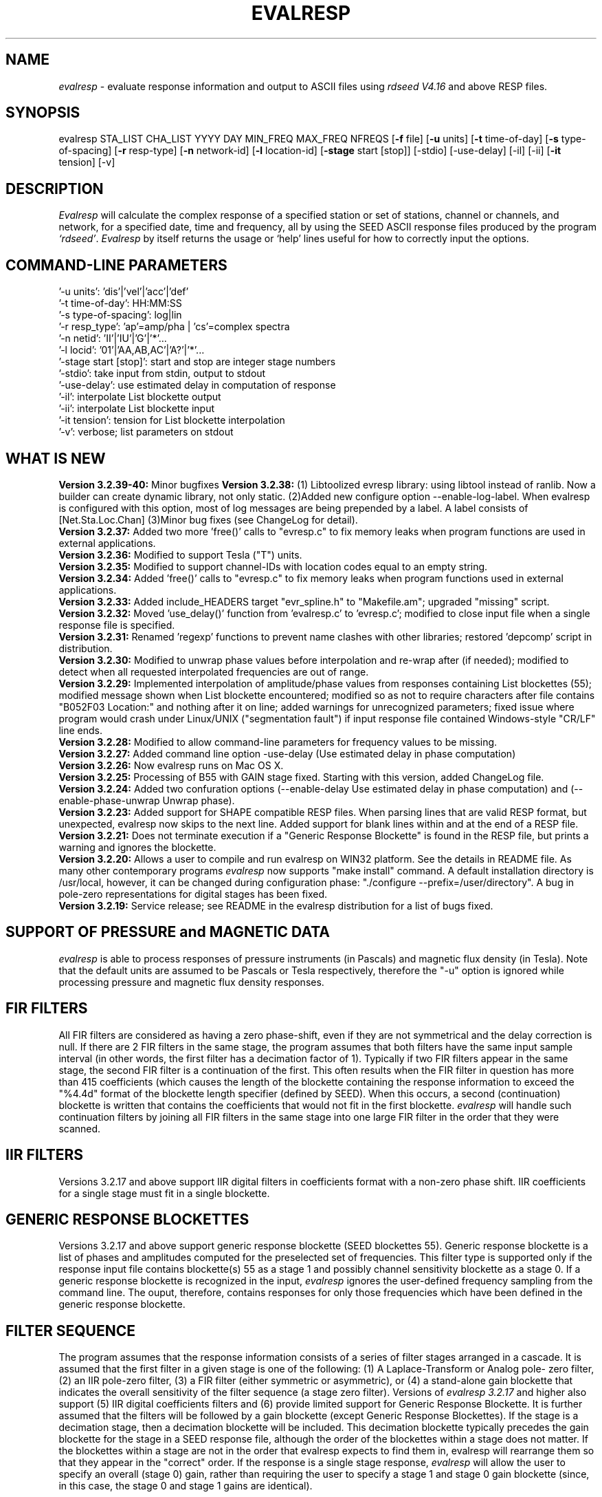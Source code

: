 .\" This program has been completely rewritten from the original version authored by Jean Francois Fels
.\" to support several new features.  Among the new features supported are
.\" (a) a "new" RESP file format that contains the blockette and$
.\" field numbers as prefixes to each line.  This allows for$
.\" quick determination of whether or not the program is$
.\" parsing the correct information without relying on searching$
.\" for non-standardized character strings in the RESP file$
.\" (b) support for the blockette [61] responses$
.\" (c) support for the response-reference style responses (i.e.$
.\" a blockette [60] followed by a series of blockette [41] or$
.\" blockette [43] through blockette [48] responses)$
.\" Author: Thomas J. McSweeney
.\" Phone: (206) 547-0393
.\" Current support:	ISTI
.\" Internet: info@isti.com
.\" Phone: (518) 602-0001
.\" Also: rick@iris.washington.edu
.\" Phone: (206) 547-0393
.\" 
.TH "EVALRESP" "V3.2.38" "08-Nov-2006" "" ""
.SH "NAME"
\fIevalresp\fR \- evaluate response information and output to ASCII files using \fIrdseed V4.16\fR and above RESP files.
.SH "SYNOPSIS"
evalresp STA_LIST CHA_LIST YYYY DAY MIN_FREQ MAX_FREQ NFREQS [\fB\-f\fR file] [\fB\-u\fR units]
[\fB\-t\fR time\-of\-day] [\fB\-s\fR type\-of\-spacing] [\fB\-r\fR resp\-type] [\fB\-n\fR network\-id]
[\fB\-l\fR location\-id] [\fB\-stage\fR start [stop]] [\-stdio] [\-use\-delay]
[\-il] [\-ii] [\fB\-it\fR tension] [\-v]
.PD 0.3

.SH "DESCRIPTION"
.LP 
\fIEvalresp \fR will calculate the complex response of a specified station or set
of stations, channel or channels, and network, for a specified date, time and frequency, all by using
the SEED ASCII response files produced by the program \fI`rdseed'\fR.
.I Evalresp
by itself returns the usage or `help' lines useful for how to correctly input
the options.
.sp
.SH "COMMAND-LINE PARAMETERS"
'\-f file':    directory\-name|filename
    '\-u units':    'dis'|'vel'|'acc'|'def'
    '\-t time\-of\-day':    HH:MM:SS
    '\-s type\-of\-spacing':    log|lin
    '\-r resp_type':    'ap'=amp/pha | 'cs'=complex spectra
    '\-n netid':    'II'|'IU'|'G'|'*'...
    '\-l locid':    '01'|'AA,AB,AC'|'A?'|'*'...
    '\-stage start [stop]':    start and stop are integer stage numbers
    '\-stdio':    take input from stdin, output to stdout
    '\-use\-delay':    use estimated delay in computation of response
    '\-il':    interpolate List blockette output
    '\-ii':    interpolate List blockette input
    '\-it tension':    tension for List blockette interpolation
    '\-v':    verbose; list parameters on stdout
.sp
.SH "WHAT IS NEW"
\fBVersion 3.2.39-40:\fR Minor bugfixes
\fBVersion 3.2.38:\fR (1) Libtoolized evresp library: using libtool 
instead of ranlib. Now a builder can create dynamic library, 
not only static. (2)Added new configure option \-\-enable\-log\-label.
When evalresp is configured with this option, most of log messages
are being prepended by a label. A label consists of [Net.Sta.Loc.Chan]
(3)Minor bug fixes (see ChangeLog for detail).
.br 
.br 
\fBVersion 3.2.37:\fR Added two more 'free()' calls to "evresp.c" to fix
memory leaks when program functions are used in external applications.
.br 
.br 
\fBVersion 3.2.36:\fR Modified to support Tesla ("T") units.
.br 
.br 
\fBVersion 3.2.35:\fR Modified to support channel\-IDs with
location codes equal to an empty string.
.br 
.br 
\fBVersion 3.2.34:\fR Added 'free()' calls to "evresp.c" to fix memory leaks when
program functions used in external applications.
.br 
.br 
\fBVersion 3.2.33:\fR Added include_HEADERS target "evr_spline.h" to "Makefile.am";
upgraded "missing" script.
.br 
.br 
\fBVersion 3.2.32:\fR Moved 'use_delay()' function from 'evalresp.c' to 'evresp.c';
modified to close input file when a single response file is specified.
.br 
.br 
\fBVersion 3.2.31:\fR Renamed 'regexp' functions to prevent name clashes
with other libraries; restored 'depcomp' script in distribution.
.br 
.br 
\fBVersion 3.2.30:\fR Modified to unwrap phase values before interpolation
and re\-wrap after (if needed); modified to detect when all requested interpolated
frequencies are out of range.
.br 
.br 
\fBVersion 3.2.29:\fR Implemented interpolation of amplitude/phase values from
responses containing List blockettes (55); modified message shown when
List blockette encountered; modified so as not to require characters after
'units' specifiers like "M" and "COUNTS"; modified to handle case where
file contains "B052F03 Location:" and nothing after it on line; added
warnings for unrecognized parameters; fixed issue where program would crash
under Linux/UNIX ("segmentation fault") if input response file contained
Windows\-style "CR/LF" line ends.
.br 
.br 
\fBVersion 3.2.28:\fR Modified to allow command\-line parameters for frequency values to be missing.
.br 
.br 
\fBVersion 3.2.27:\fR Added command line option \-use\-delay (Use estimated delay in phase computation)
.br 
.br 
\fBVersion 3.2.26:\fR Now evalresp runs on Mac OS X.
.br 
.br 
\fBVersion 3.2.25:\fR Processing of B55 with GAIN stage fixed. Starting with this version, added ChangeLog file.
.br 
.br 
\fBVersion 3.2.24:\fR Added two confuration options (\-\-enable\-delay Use estimated delay in phase computation)
and (\-\-enable\-phase\-unwrap Unwrap phase). 
.br 
.br 
\fBVersion 3.2.23:\fR Added support for SHAPE compatible RESP files. When parsing lines that are valid
RESP format, but unexpected, evalresp now skips to the next line. Added support for blank lines within 
and at the end of a RESP file.
.br 
.br 
\fBVersion 3.2.21:\fR Does not terminate execution if a "Generic Response Blockette" is found in the RESP file, but
prints a warning and ignores the blockette.
.br 
.br 
\fBVersion 3.2.20:\fR Allows a user to compile and run evalresp on WIN32 platform. See the details in README file.
As many other contemporary programs \fIevalresp\fR now supports "make install" command. A default installation
directory is /usr/local, however, it can be changed during configuration phase: "./configure \-\-prefix=/user/directory".
A bug in pole\-zero representations for digital stages has been fixed.
.br 
.br 
\fBVersion 3.2.19:\fR Service release; see README in the evalresp distribution for a list of bugs fixed.
.sp
.SH "SUPPORT OF PRESSURE and MAGNETIC DATA"
\fIevalresp\fR is able to process responses of
pressure instruments (in Pascals) and magnetic flux density (in Tesla). Note that the default units 
are assumed to be Pascals or Tesla respectively, therefore the "\-u" option is ignored while
processing pressure and magnetic flux density responses.
.sp
.SH "FIR FILTERS"
All FIR filters are considered as having a zero phase\-shift, even
if they are not symmetrical and the delay correction is null.
If there are 2 FIR filters in the same stage, the
program assumes that both filters have the same input sample
interval (in other words, the first filter has a decimation factor
of 1). Typically if two FIR filters appear in the same stage,
the second FIR filter is a continuation of the first. This often
results when the FIR filter in question has more than 415 coefficients
(which causes the length of the blockette containing the response
information to exceed the "%4.4d" format of the blockette length specifier
(defined by SEED). When this occurs, a second (continuation) blockette
is written that contains the coefficients that would not fit in the first blockette.
\fIevalresp\fR will handle such continuation filters by joining all FIR filters in the same
stage into one large FIR filter in the order that they were scanned.
.sp
.SH "IIR FILTERS"
Versions 3.2.17 and above support IIR digital filters in coefficients format with a non\-zero phase shift.
IIR coefficients for a single stage must fit in a single blockette.
.sp
.SH "GENERIC RESPONSE BLOCKETTES"
Versions 3.2.17 and above support generic response blockette (SEED blockettes 55).
Generic response blockette is a list of phases and amplitudes computed for the
preselected set of frequencies. This filter type is supported only if the response input file
contains blockette(s) 55 as a stage 1 and possibly channel sensitivity blockette as a stage 0.
If a generic response blockette is recognized in the input, \fIevalresp\fR ignores the user\-defined
frequency sampling from the command line. The ouput, therefore, contains
responses for only those frequencies which have been defined in the generic response blockette.
.sp
.SH "FILTER SEQUENCE"
The program assumes that the response information consists of a series
of filter stages arranged in a cascade.  It is assumed that the first filter
in a given stage is one of the following:  (1) A Laplace\-Transform or Analog pole\-
zero filter, (2) an IIR pole\-zero filter, (3) a FIR filter (either symmetric
or asymmetric), or (4) a stand\-alone gain blockette that indicates the overall
sensitivity of the filter sequence (a stage zero filter). Versions
of \fIevalresp 3.2.17\fR and higher also support (5) IIR digital coefficients filters and (6) provide
limited support for Generic Response Blockette.    It is further assumed that the filters will be followed by
a gain blockette (except Generic Response Blockettes).  If the stage is a decimation stage, then a decimation
blockette will be included. This decimation blockette typically precedes the gain blockette for the stage in a
SEED response file, although the order of the blockettes within a stage does not matter.
If the blockettes within a stage are not in the order that
evalresp expects to find them in, evalresp will rearrange them so that they appear in the "correct" order.
If the response is a single stage response, \fIevalresp\fR will allow the user to specify an overall (stage 0)
gain, rather than requiring the user to specify a stage 1 and stage 0 gain blockette (since, in this case,
the stage 0 and stage 1 gains are identical).
.sp
The stage sequence number is checked by \fIevalresp\fR during parsing and any break in the sequence is
considered to be an error. The result is that filter sequences with out of order stages are rejected as
invalid responses. In addition, the output units of a stage and the input units of the next stage are
compared by \fIevalresp\fR. If the output units of a stage do not match the input units of the next stage, the
filter sequence is considered to be invalid and the response is rejected as an invalid response. The only
exception to this rule are so called "gain\-only" stages. Since these stages have no units associated with
them, the \fIevalresp\fR program will skip them in determining the input units of the next stage. If a gain\-only
filter is found in the sequence, \fIevalresp\fR will scan to the next non\-gain\-only stage and compare the
output units of the current stage with the input units of that stage. Again, a difference in the units will be
considered to be an error in the filter sequence and cause that response to be rejected as invalid.
.sp
.SH "UNEXPECTED CASES:"
\- stand alone FIR filters (i.e. those with no sample rate and gain specified) are discarded.
(Only that stage is discarded, the rest of the filter sequence is kept and used to calculate
a response).
  \- FIR filters which are not normalized to 1 at frequency 0 are normalized.
  \- IIR coefficients filter with a stage containing more than a single blockette 54.
  \- Mixing generic response stage with the other responses in a single file.

.fi 
.SH "HOW THE PROGRAM SEARCHES FOR RESPONSES"
If the `\fB\-f\fR' option is specified, a determination is made as to whether the filename that follows
the `\fB\-f\fR' flag is a directory.
.HP 4
(1) If it is a directory, then that directory, and only that directory, is searched for files with names
like RESP.NET.STA.LOC.CHA (or RESP.NET.STA.CHA), where the NET, STA, and CHA match the user supplied
(or default) network\-code, station names (from the STA_LIST), location\-code, and channel names (from
the CHA_LIST).
.HP 4
(2) If it is not a directory, then a file with that name is used as input to the program. That file, and
only that file, will be searched for response information that matches the user's request.
.HP 4
(3) If the \fB\-f\fR option is not specified, then both the current working directory and the directory pointed
to by the SEEDRESP environment variable (if it exists) are searched for response information
that matches the user's request. As in the directory search (above), the filenames are
constructed automatically. The files are searched starting with the local directory, so if a match
is found in both the local and SEEDRESP directories, the information from the local file will be
used.
.HP 4
(4)  Because it is possible to use wildcards to specify the network\-code, stations and channels that
are of interest, when the \fB\-f\fR flag is used to pass the name of a directory to search or when the \fB\-f\fR
option is not given and the local and SEEDRESP directories are searched for matching files, all
files whose names match the user's requested station, channel, and network code are searched
for responses that have an effective time that includes the requested date (and time, if
specified). This is necessary because there may be multiple, unique station\-channel\-network's
that match a single input station\-channel\-network tuple from the user if wildcards are used. A
list of all of the files that match is constructed and each is searched in turn. However, only the
first matching response in each file is calculated.
.sp
.HP 4
If the \fB\-stdio\fR option is given, the SEED response information is scanned from standard input and
the resulting response is returned to standard output. In this case, the program will continue to
search standard input for matching responses as long as it remains open (i.e. until an EOF is
signaled). This allows the user to place evalresp into a pipeline of commands, or to use I/O
redirection to read SEED responses from a file containing the response information.



.SH "NOTES ABOUT USAGE"
.HP 4
(1)  First, you must create an ASCII file containing the response information for the SEED volume.
For \fIevalresp V3.0\fR (and later), \fIrdseed V4.16\fR or later must be used to create these files. To create
the files, the R option to rdseed can be specified (either on the command line or interactively).
This places the response information in the SEED volume into ASCII files with names like
RESP.NET.STA.LOC.CHA. Alternatively, the \fB\-d\fR option can be specified and, by responding "yes" to
the query of whether you want response files written, these same files will be extracted only for
the station\-channel\-network tuples for which data is extracted from the SEED volume.
.HP 4
(2) If the file argument is a directory, that directory will be searched for RESP files of the form
RESP.NET.STA.LOC.CHA (or RESP.NET.STA.CHA).
.HP 4
(3) If the file argument is a file, that file is assumed to be a concatenated version of the output from
a call to rdseed with the \fB\-R\fR option. If this is the case, then only this file will be searched for
matching response information
.HP 4
(4) If the file argument is missing, the current directory will be searched for RESP files of the form
RESP.NET.STA.LOC.CHA or RESP.NET.STA.CHA (see \fI"How the Program Searches for Responses"\fR, above).
.HP 4
(5) If the environment variable SEEDRESP exists and is the name of a directory, that directory will
also be searched for the requested files (if the \fB\-f\fR option is not used, see \fI"How the Program
Searches for Responses"\fR, above).
.IP 
.sp
i.e. if typed setenv SEEDRESP /foo/resp_dir and no file or directory is specified
to search on the command line, then the current directory and the directory
/foo/resp_dir will be searched for matching RESP files from which to calculate
responses.
.sp4
.HP 4
(6) The units argument is one of the following: DIS (displacement), VEL (velocity), ACC
(acceleration), DEF (default units), and represents the units for which the output response
should be calculated (regardless of the units that are used to represent the response in the
RESP file). If Default Units are chosen, the response is calculated in output units/input units,
where these units are exactly the input units of the first stage of the response and the output
units of the last stage of the response. This is a useful alternative if the units for a particular
type of sensor (e.g. a pressure sensor) are not in units that can be converted to displacement,
velocity, or acceleration. The default value for this argument is VEL.
.HP 4
(7) The time\-of\-day argument is in HH:MM:SS format. This is used only in the case where there is
more than one response in a given SEED volume for a given day. In that case, this argument can
be used to choose one response over another according to the effective time of each. If this
argument is not specified, then the first response that is found in the file that matches the
requested year and day will be used. The default value for this argument is 00:00:00.0.
.HP 4
(8) The type\-of\-spacing argument is either logarithmic or linear ("log" or "lin" respectively). This
governs whether the frequencies chosen are spaced evenly between the minimum frequency and
the maximum frequency in a linear or logarithmic sense. This argument defaults to a value of
"log".
.HP 4
(9) The \fB\-v\fR argument indicates that the user would like to receive the verbose ouput from the
\fIevalresp\fR program. When this flag is included on the command line, diagnostic information will be
sent to standard output showing summary information of the calculated response for each
station\-channel\-network tuple that matches the user's request. If this option is not specified,
only error output will occur in the program.
.HP 4
(10) The \fB\-r\fR argument indicates the response type the user desires. Available values are "cs" for
complex\-spectra output and "ap" for amplitude\-phase output. If the "cs" option is chosen, then
the result is a set of files like SPECTRA.NET.STA..CHA (SPECTRA.NET.STA..CHA  if location ID is present
in the input file) that contain the frequency, real response and imaginary response (in that order).
If the "ap" option is chosen, then a set of files like AMP.NET.STA..CHA (or AMP.NET.STA.LOC.CHA)
and PHASE.NET.STA..CHA (PHASE.NET.STA.LOC.CHA) are created, containing the amplitude and
phase response, respectively. This argument defaults to a value of "ap".
.HP 4
(11) The use of wildcards is allowed in the specification of stations, channels, and networks to
search for. The first response of each station\-channel\-network that matches the wildcard
pattern will be calculated and saved. For example, if the user requested response information
from PFO 'BH?' with a network flag of \fB\-n\fR '*', then the first response that matches the specified
date for each of the broadband, high\-gain channels will be returned for all of the networks that
report a response for PFO. The wildcarding scheme used here is a "glob" style rather than
"regular expression" style of pattern matching. The total length of the patterns used for the
stations, channels, or networks is restricted to 64 characters by the program, although multiple
examples can be combined in a comma separated list for the station and channel lists.
.HP 4
(12) The \fB\-stage\fR argument can be used to specify a stage number or a range of stage numbers, if both
a starting and stopping stage number are included, for which to evaluate responses. For example,
if this argument is included on the command line as \fB\-stage\fR 3, then only the response of stage 3
will be calculated (ignoring all other stages). If the user wishes to calculate a response for
stages 1 through 3, then the appropriate usage would be \fB\-stage\fR 1 3. Setting the starting stage to
a number less than zero will cause the default behavior to occur; evaluation of responses for all
stages in a RESP file. If the number specified for a "single stage" response is higher than the
number of stages in the response, no output will occur and an error message will be printed
indicating why no output occurred. If a range of responses is specified that is outside of the
range that is given in the RESP file, then no output will occur. Otherwise, the stages with
numbers within the interval from the starting to the stopping stage will be used to calculate the
response.
.HP 4
(13) The \fB\-stdio\fR argument can be used to specify that input should be taken from standard input and
output should be sent to standard output. In the case where both \fB\-stdio\fR and \fB\-v\fR are specified, the
response can be separated from the "verbose" output by splitting the standard output (which will
contain the response) from the standard error (which will contain the verbose output). When this
flag is defined, standard input is parsed for input responses until an EOF is found, indicating the
end of the input stream of response information.


.SH "LIST BLOCKETTE INTERPOLATION"
The following command\-line parameters are used to enable List\-blockette interploation:

\fB\-il\fR : Specifies that the amplitude/phase values generated from responses containing List
blockettes (55) are to be interpolated to correspond to the set of frequencies requested
by the user.  A cubic\-spline interpolation algorithm is used, with a "tension" value
specified via the \fB\-it\fR parameter (see below).  If any of the user\-requested frequency values
fall outside of the range of frequencies defined in the List blockette then the out\-of\-range
frequencies will be "clipped" (ignored), the output will be generated for the in\-range
frequencies, and a warning message will be sent to the console.  If a response does not
contain a List blockette or if the complex\-spectra response output type is selected ("\-r cs")
then this parameter will have no effect.  If this parameter and the \fB\-ii\fR parameter are not
specified then the output for a response containing a List blockette will be generated only
for the frequencies defined in the List blockette.

\fB\-ii\fR : Specifies that the amplitude/phase values input from a response containing a List
blockette (55) are to be interpolated to correspond to the set of frequencies requested
by the user.  The interpolated values are then processed by the program.  A cubic\-spline
interpolation algorithm is used, with a "tension" value specified via the \fB\-it\fR parameter
(see below).  If any of the user\-requested frequency values fall outside of the range of
frequencies defined in the List blockette then the out\-of\-range frequencies will be
"clipped" (ignored), the values will be generated for the in\-range frequencies, and a
warning message will be sent to the console.  If a response does not contain a List
blockette then this parameter will have no effect.  This parameter (rather than \fB\-il\fR)
can be useful when the complex\-spectra response output type is selected ("\-r cs").
If this parameter and the \fB\-il\fR parameter are not specified then the output for a response
containing a List blockette will be generated only for the frequencies defined in the
List blockette.

\fB\-it\fR : The "tension" value used by the cubic\-spline interpolation algorithm (see the
\fB\-il\fR and \fB\-ii\fR parameters).  A relatively high "tension" value is desirable because it
makes the interpolated values "track" closely to the original values.  This parameter
may be specified as a floating\-point value, and its default value is 1000.0.

Note:  The \fB\-il\fR ("interpolate List\-blockette output") parameter differs from the
\fB\-ii\fR ("interpolate List\-blockette input") parameter in that when \fB\-il\fR ("output")
is specified the interpolation happens after the response data values have been processed
by the program.  When \fB\-ii\fR ("input") is specified the List\-blockette data values are
interpolated before they are processed by the program.  The two types of interpolation
should generate results that are basically identical.


.SH "EXAMPLE"
.HP
evalresp HRV,ANMO `BHN,BHE,LH?' 1992 231 0.001 10 100 \-f /home/RESP/NEW \-t 12:31:04 \-v
.LP 
The quotes in this command are required to prevent the shell from expanding the `?' character before
passing it into \fIevalresp\fR.  If the RESP files for HRV and ANMO are contained in the directory `/home/RESP/NEW',
then this example will output eight files, called:
.PD 0.5

.nf 5
AMP.I U.HRV..B HE, PHASE.I U.HRV..B HE, AMP.I U.HRV..B HN, PHASE.I U.HRV..B HN
and
AMP.I U.ANMO..B HE, PHASE.I U.ANMO..B HE, AMP.I U.ANMO..B HN, PHASE.I U.ANMO..B HN
.sp
.fi 
.PD 0.3
for the HRV and ANMO BHE and BHN channels. A corresponding set of files would be output for the ANMO broadband
channels and for all the HRV and ANMO long\-period high\-gain channels in the directory `/home/RESP/NEW'.
These files contain the amplitude and phase information, respectively.
.sp
These can be used as input for \fIgraph\fR or \fISAC\fR. For example, take the amplitude file
and try this:
.sp
 graph < HRV.B HE.I U.AMP | xtek
.SH "SEE ALSO"
\fIrdseed(dmc)\fR, \fIrelish(dmc)\fR a Matlab(R) version of this program
(note that the changes in the version 3.2.17 of \fIevalresp\fR are not applicable to \fIrelish\fR), \fIgraph\fR, and \fISAC\fR.
